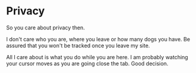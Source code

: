 #+hugo_base_dir: ../
#+hugo_section: privacy

* Privacy
   :PROPERTIES:
   :EXPORT_FILE_NAME: _index
   :EXPORT_HUGO_LAYOUT: single
   :END:

So you care about privacy then.

I don't care who you are, where you leave or how many dogs you have. Be
assured that you won't be tracked once you leave my site.

All I care about is what you do while you are here. I am probably
watching your cursor moves as you are going close the tab. Good
decision.
